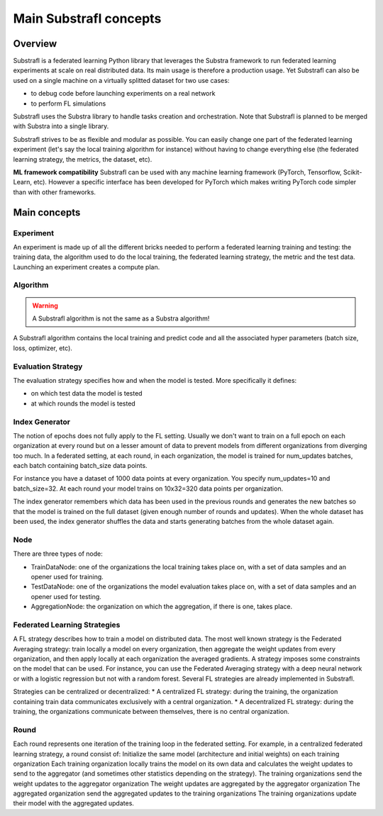 Main Substrafl concepts
=======================

.. substrafl_concepts:


Overview
--------

Substrafl is a federated learning Python library that leverages the Substra framework to run federated learning experiments at scale on real distributed data.
Its main usage is therefore a production usage. Yet Substrafl can also be used on a single machine on a virtually splitted dataset for two use cases:

* to debug code before launching experiments on a real network
* to perform FL simulations

Substrafl uses the Substra library to handle tasks creation and orchestration. Note that Substrafl is planned to be merged with Substra into a single library.

Substrafl strives to be as flexible and modular as possible. You can easily change one part of the federated learning experiment (let's say the local training algorithm for instance) without having to change everything else (the federated learning strategy, the metrics, the dataset, etc).

**ML framework compatibility**
Substrafl can be used with any machine learning framework (PyTorch, Tensorflow, Scikit-Learn, etc). However a specific interface has been developed for PyTorch which makes writing PyTorch code simpler than with other frameworks.

Main concepts
-------------

Experiment
^^^^^^^^^^

An experiment is made up of all the different bricks needed to perform a federated learning training and testing: the training data, the algorithm used to do the local training, the federated learning strategy, the metric and the test data.
Launching an experiment creates a compute plan.


Algorithm
^^^^^^^^^

.. warning::
    A Substrafl algorithm is not the same as a Substra algorithm!

A Substrafl algorithm contains the local training and predict code and all the associated hyper parameters (batch size, loss, optimizer, etc).


Evaluation Strategy
^^^^^^^^^^^^^^^^^^^

The evaluation strategy specifies how and when the model is tested. More specifically it defines:

* on which test data the model is tested
* at which rounds the model is tested


Index Generator
^^^^^^^^^^^^^^^

The notion of epochs does not fully apply to the FL setting. Usually we don't want to train on a full epoch on each organization at every round but on a lesser amount of data to prevent models from different organizations from diverging too much.
In a federated setting, at each round, in each organization, the model is trained for num_updates batches, each batch containing batch_size data points.

For instance you have a dataset of 1000 data points at every organization. You specify num_updates=10 and batch_size=32. At each round your model trains on 10x32=320 data points per organization.

The index generator remembers which data has been used in the previous rounds and generates the new batches so that the model is trained on the full dataset (given enough number of rounds and updates). When the whole dataset has been used, the index generator shuffles the data and starts generating batches from the whole dataset again.


Node
^^^^
There are three types of node:

* TrainDataNode: one of the organizations the local training takes place on, with a set of data samples and an opener used for training.
* TestDataNode: one of the organizations the model evaluation takes place on, with a set of data samples and an opener used for testing.
* AggregationNode: the organization on which the aggregation, if there is one, takes place.


Federated Learning Strategies
^^^^^^^^^^^^^^^^^^^^^^^^^^^^^
A FL strategy describes how to train a model on distributed data. The most well known strategy is the Federated Averaging strategy: train locally a model on every organization, then aggregate the weight updates from every organization, and then apply locally at each organization the averaged gradients. A strategy imposes some constraints on the model that can be used. For instance, you can use the Federated Averaging strategy with a deep neural network or with a logistic regression but not with a random forest. Several FL strategies are already implemented in Substrafl.

Strategies can be centralized or decentralized:
* A centralized FL strategy: during the training, the organization containing train data communicates exclusively with a central organization.
* A decentralized FL strategy: during the training, the organizations communicate between themselves, there is no central organization.


Round
^^^^^
Each round represents one iteration of the training loop in the federated setting. For example, in a centralized federated learning strategy, a round consist of:
Initialize the same model (architecture and initial weights) on each training organization
Each training organization locally trains the model on its own data and calculates the weight updates to send to the aggregator (and sometimes other statistics depending on the strategy).
The training organizations send the weight updates to the aggregator organization
The weight updates are aggregated by the aggregator organization
The aggregated organization send the aggregated updates to the training organizations
The training organizations update their model with the aggregated updates.
